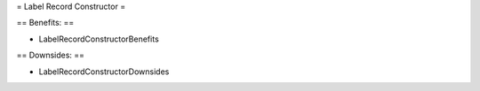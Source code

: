 
= Label Record Constructor =

== Benefits: ==

* LabelRecordConstructorBenefits

== Downsides: ==

* LabelRecordConstructorDownsides

